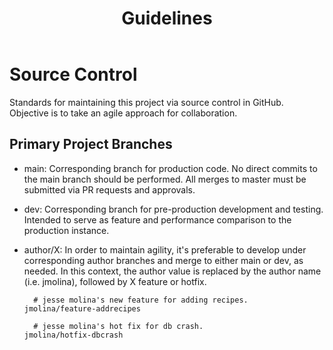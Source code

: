 #+TITLE: Guidelines

* Source Control
Standards for maintaining this project via source control in GitHub.
Objective is to take an agile approach for collaboration.

** Primary Project Branches

- main: Corresponding branch for production code.
  No direct commits to the main branch should be performed.
  All merges to master must be submitted via PR requests and approvals.
- dev: Corresponding branch for pre-production development and testing.
  Intended to serve as feature and performance comparison to the production instance.
- author/X: In order to maintain agility, it's preferable to develop under corresponding author branches and merge to either main or dev, as needed.
  In this context, the author value is replaced by the author name (i.e. jmolina), followed by X feature or hotfix.

  #+begin_example
  # jesse molina's new feature for adding recipes.
jmolina/feature-addrecipes
  #+end_example

  #+begin_example
  # jesse molina's hot fix for db crash.
jmolina/hotfix-dbcrash
  #+end_example
